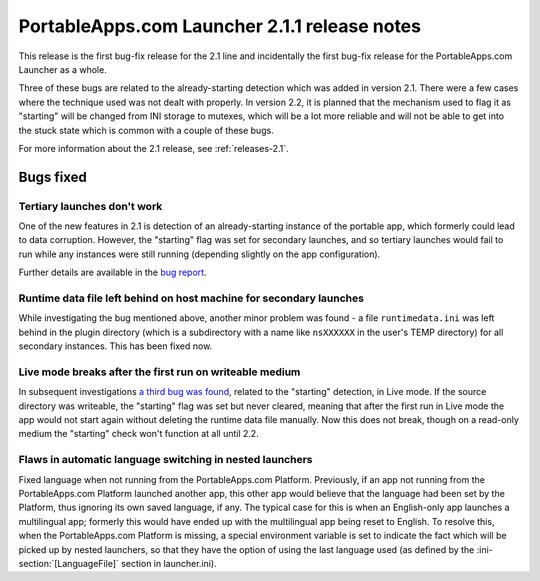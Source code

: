 .. index:: Release notes; 2.1.1

.. _releases-2.1.1:

=============================================
PortableApps.com Launcher 2.1.1 release notes
=============================================

This release is the first bug-fix release for the 2.1 line and incidentally the
first bug-fix release for the PortableApps.com Launcher as a whole.

Three of these bugs are related to the already-starting detection which was
added in version 2.1. There were a few cases where the technique used was not
dealt with properly. In version 2.2, it is planned that the mechanism used to
flag it as "starting" will be changed from INI storage to mutexes, which will
be a lot more reliable and will not be able to get into the stuck state which
is common with a couple of these bugs.

For more information about the 2.1 release, see :ref:`releases-2.1`.

Bugs fixed
==========

Tertiary launches don't work
----------------------------

One of the new features in 2.1 is detection of an already-starting instance of
the portable app, which formerly could lead to data corruption. However, the
"starting" flag was set for secondary launches, and so tertiary launches would
fail to run while any instances were still running (depending slightly on the
app configuration).

Further details are available in the `bug report`_.

.. _bug report: http://portableapps.com/node/28197

Runtime data file left behind on host machine for secondary launches
--------------------------------------------------------------------

While investigating the bug mentioned above, another minor problem was found -
a file ``runtimedata.ini`` was left behind in the plugin directory (which is a
subdirectory with a name like ``nsXXXXXX`` in the user's TEMP directory) for
all secondary instances. This has been fixed now.

Live mode breaks after the first run on writeable medium
--------------------------------------------------------

In subsequent investigations `a third bug was found`_, related to the
"starting" detection, in Live mode. If the source directory was writeable, the
"starting" flag was set but never cleared, meaning that after the first run in
Live mode the app would not start again without deleting the runtime data file
manually. Now this does not break, though on a read-only medium the "starting"
check won't function at all until 2.2.

.. _a third bug was found: http://portableapps.com/node/28522

Flaws in automatic language switching in nested launchers
---------------------------------------------------------

Fixed language when not running from the PortableApps.com Platform.
Previously, if an app not running from the PortableApps.com Platform launched
another app, this other app would believe that the language had been set by the
Platform, thus ignoring its own saved language, if any. The typical case for
this is when an English-only app launches a multilingual app; formerly this
would have ended up with the multilingual app being reset to English.  To
resolve this, when the PortableApps.com Platform is missing, a special
environment variable is set to indicate the fact which will be picked up by
nested launchers, so that they have the option of using the last language used
(as defined by the :ini-section:`[LanguageFile]` section in launcher.ini).
